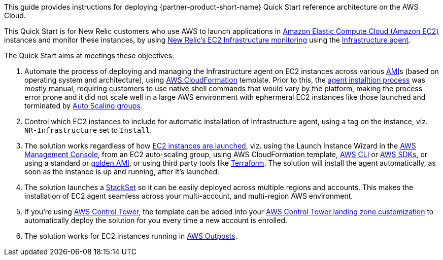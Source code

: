 // Replace the content in <>
// Identify your target audience and explain how/why they would use this Quick Start.
//Avoid borrowing text from third-party websites (copying text from AWS service documentation is fine). Also, avoid marketing-speak, focusing instead on the technical aspect.

This guide provides instructions for deploying  {partner-product-short-name} Quick Start reference architecture on the AWS Cloud.

This Quick Start is for New Relic customers who use AWS to launch applications in https://aws.amazon.com/ec2[Amazon Elastic Compute Cloud (Amazon EC2)] instances and monitor these instances, by using https://newrelic.com/integrations/aws-ec2-integration[New Relic's EC2 Infrastructure monitoring] using the https://docs.newrelic.com/docs/infrastructure/install-infrastructure-agent/get-started/install-infrastructure-agent[Infrastructure agent].

The Quick Start aims at meetings these objectives: +

. Automate the process of deploying and managing the Infrastructure agent on EC2 instances across various https://docs.aws.amazon.com/AWSEC2/latest/UserGuide/AMIs.html[AMI]s (based on operating system and architecture), using https://aws.amazon.com/cloudformation/[AWS CloudFormation] template. Prior to this, the https://docs.newrelic.com/docs/infrastructure/install-infrastructure-agent[agent installtion process] was mostly manual, requiring customers to use native shell commands that would vary by the platform, making the process error prone and it did not scale well in a large AWS environment with ephermeral EC2 instances like those launched and terminated by https://docs.aws.amazon.com/autoscaling/ec2/userguide/AutoScalingGroup.html[Auto Scaling groups].
. Control which EC2 instances to include for automatic installation of Infrastructure agent, using a tag on the instance, viz. `+NR-Infrastructure+` set to `+Install+`.
. The solution works regardless of how https://docs.aws.amazon.com/AWSEC2/latest/UserGuide/LaunchingAndUsingInstances.html[EC2 instances are launched], viz. using the Launch Instance Wizard in the https://aws.amazon.com/console/[AWS Management Console], from an EC2 auto-scaling group, using AWS CloudFormation template, https://aws.amazon.com/cli/[AWS CLI] or https://aws.amazon.com/tools/[AWS SDKs], or using a standard or https://docs.aws.amazon.com/imagebuilder/latest/userguide/what-is-image-builder.html[golden AMI], or using third party tools like https://www.terraform.io/[Terraform]. The solution will install the agent automatically, as soon as the instance is up and running, after it's launched.
. The solution launches a https://docs.aws.amazon.com/AWSCloudFormation/latest/UserGuide/what-is-cfnstacksets.html[StackSet] so it can be easily deployed across multiple regions and accounts. This makes the installation of EC2 agent seamless across your multi-account, and multi-region AWS environment.
. If you're using https://aws.amazon.com/controltower/[AWS Control Tower], the template can be added into your https://docs.aws.amazon.com/controltower/latest/userguide/customize-landing-zone.html[AWS Control Tower landing zone customization] to automatically deploy the solution for you every time a new account is enrolled.
. The solution works for EC2 instances running in https://aws.amazon.com/outposts/[AWS Outposts].
